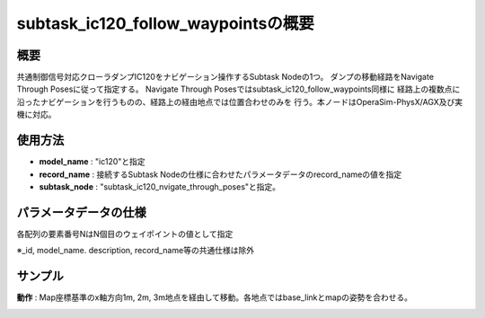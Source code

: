 subtask_ic120_follow_waypointsの概要
===================================

概要
-----------
共通制御信号対応クローラダンプIC120をナビゲーション操作するSubtask Nodeの1つ。
ダンプの移動経路をNavigate Through Posesに従って指定する。
Navigate Through Posesではsubtask_ic120_follow_waypoints同様に
経路上の複数点に沿ったナビゲーションを行うものの、経路上の経由地点では位置合わせのみを
行う。本ノードはOperaSim-PhysX/AGX及び実機に対応。

使用方法
-----------
- **model_name** : "ic120"と指定
- **record_name** : 接続するSubtask Nodeの仕様に合わせたパラメータデータのrecord_nameの値を指定
- **subtask_node** :  "subtask_ic120_nvigate_through_poses"と指定。

.. image:: ../images/SubtaskIc120NavigateTheoughPoses.png
   :alt: SubtaskIc120NavigateTheoughPoses
   :width: 400px
   :align: center  
  
.. raw:: html

.. raw:: html

   <br><br>

パラメータデータの仕様
-----------

各配列の要素番号NはN個目のウェイポイントの値として指定

.. image:: ../images/DB_SubtaskNavigateThroughPoses.png
   :alt: DB_SubtaskNavigateThroughPoses
   :width: 300px
   :align: center  

※_id, model_name. description, record_name等の共通仕様は除外

サンプル
-----------

**動作** : Map座標基準のx軸方向1m, 2m, 3m地点を経由して移動。各地点ではbase_linkとmapの姿勢を合わせる。

.. image:: ../images/Sample_SubtaskIc120NavigateThroughPoses.svg
   :alt: Sample_SubtaskIc120NavigateThroughPoses
   :width: 400px
   :align: center  
